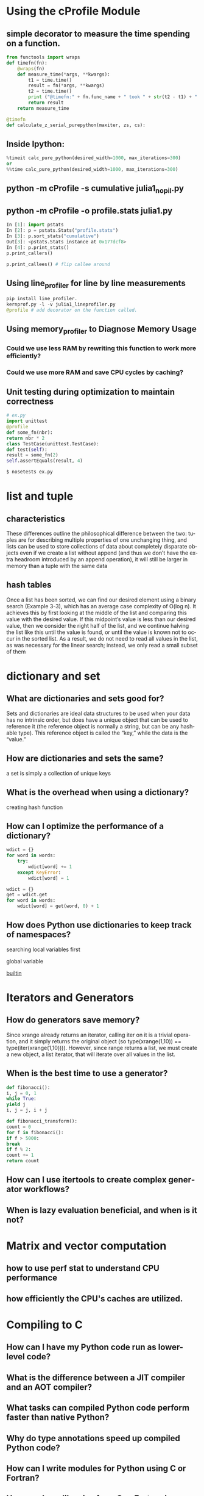 #+OPTIONS: ':nil *:t -:t ::t <:t H:3 \n:nil ^:t arch:headline author:t c:nil
#+OPTIONS: creator:nil d:(not "LOGBOOK") date:t e:t email:nil f:t inline:t
#+OPTIONS: num:t p:nil pri:nil prop:nil stat:t tags:t tasks:t tex:t timestamp:t
#+OPTIONS: title:t toc:t todo:t |:t
#+TITLES: HighPerformancePython
#+DATE: <2017-05-30 Tue>
#+AUTHORS: weiwu
#+EMAIL: victor.wuv@gmail.com
#+LANGUAGE: en
#+SELECT_TAGS: export
#+EXCLUDE_TAGS: noexport
#+CREATOR: Emacs 24.5.1 (Org mode 8.3.4)

* Using the cProfile Module
** simple decorator to measure the time spending on a function.
#+BEGIN_SRC python
from functools import wraps
def timefn(fn):
    @wraps(fn)
    def measure_time(*args, **kwargs):
        t1 = time.time()
        result = fn(*args, **kwargs)
        t2 = time.time()
        print ("@timefn:" + fn.func_name + " took " + str(t2 - t1) + " seconds")
        return result
    return measure_time

@timefn
def calculate_z_serial_purepython(maxiter, zs, cs):
#+END_SRC
** Inside Ipython:
#+BEGIN_SRC python
%timeit calc_pure_python(desired_width=1000, max_iterations=300)
or
%%time calc_pure_python(desired_width=1000, max_iterations=300)
#+END_SRC
** python -m cProfile -s cumulative julia1_nopil.py

** python -m cProfile -o profile.stats julia1.py
#+BEGIN_SRC python
In [1]: import pstats
In [2]: p = pstats.Stats("profile.stats")
In [3]: p.sort_stats("cumulative")
Out[3]: <pstats.Stats instance at 0x177dcf8>
In [4]: p.print_stats()
p.print_callers()

p.print_callees() # flip callee around
#+END_SRC

** Using line_profiler for line by line measurements
#+BEGIN_SRC python
pip install line_profiler.
kernprof.py -l -v julia1_lineprofiler.py
@profile # add decorator on the function called.

#+END_SRC

** Using memory_profiler to Diagnose Memory Usage
*** Could we use less RAM by rewriting this function to work more efficiently?
*** Could we use more RAM and save CPU cycles by caching?
**  Unit testing during optimization to maintain correctness
#+BEGIN_SRC python
# ex.py
import unittest
@profile
def some_fn(nbr):
return nbr * 2
class TestCase(unittest.TestCase):
def test(self):
result = some_fn(2)
self.assertEquals(result, 4)

$ nosetests ex.py
#+END_SRC
* list and tuple
** characteristics
These differences outline the philosophical difference between the two: tuples are for
describing multiple properties of one unchanging thing, and lists can be used to store
collections of data about completely disparate objects
 even if we create a list without append (and thus we don’t have the extra
headroom introduced by an append operation), it will still be larger in memory than a
tuple with the same data
** hash tables
Once a list has been sorted, we can find our desired element using a binary search (Example 3-3), which has an average case complexity of O(log n). It achieves this by first looking at the middle of the list and comparing this value with the desired value. If this midpoint’s value is less than our desired value, then we consider the right half of the list, and we continue halving the list like this until the value is found, or until the value is known not to occur in the sorted list. As a result, we do not need to read all values in the list, as was necessary for the linear search; instead, we only read a small subset of them

* dictionary and set

** What are dictionaries and sets good for?

Sets and dictionaries are ideal data structures to be used when your data has no intrinsic order, but does have a unique object that can be used to reference it (the reference object is normally a string, but can be any hashable type). This reference object is called the “key,” while the data is the “value.”

** How are dictionaries and sets the same?

a set is simply a collection of unique keys

** What is the overhead when using a dictionary?

creating hash function

** How can I optimize the performance of a dictionary?

#+BEGIN_SRC python
wdict = {}
for word in words:
    try:
        wdict[word] += 1
    except KeyError:
        wdict[word] = 1

wdict = {}
get = wdict.get
for word in words:
    wdict[word] = get(word, 0) + 1
#+END_SRC


** How does Python use dictionaries to keep track of namespaces?

searching local variables first

global variable

__builtin__
* Iterators and Generators
** How do generators save memory?

Since xrange already returns an iterator, calling iter on it is a trivial operation, and it simply returns the original object (so type(xrange(1,10)) == type(iter(xrange(1,10)))). However, since range returns a list, we must create a new object, a list iterator, that will iterate over all values in the list.

** When is the best time to use a generator?

#+BEGIN_SRC python
def fibonacci():
i, j = 0, 1
while True:
yield j
i, j = j, i + j

def fibonacci_transform():
count = 0
for f in fibonacci():
if f > 5000:
break
if f % 2:
count += 1
return count
#+END_SRC



** How can I use itertools to create complex generator workflows?

** When is lazy evaluation beneficial, and when is it not?

* Matrix and vector computation
** how to use perf stat to understand CPU performance
** how efficiently the CPU's caches are utilized.
* Compiling to C
** How can I have my Python code run as lower-level code?

** What is the difference between a JIT compiler and an AOT compiler?

** What tasks can compiled Python code perform faster than native Python?

** Why do type annotations speed up compiled Python code?

** How can I write modules for Python using C or Fortran?

** How can I use libraries from C or Fortran in Python?
* RAM
** memory_profiler for tracking RAM usage.
** Why should I use less RAM?

** Why are numpy and array better for storing lots of numbers?

** How can lots of text be efficiently stored in RAM?

** How could I count (approximately!) to 1e77 using just 1 byte?

** What are Bloom filters and why might I need them?

*  Using the dis Module to Examine CPython Bytecode
